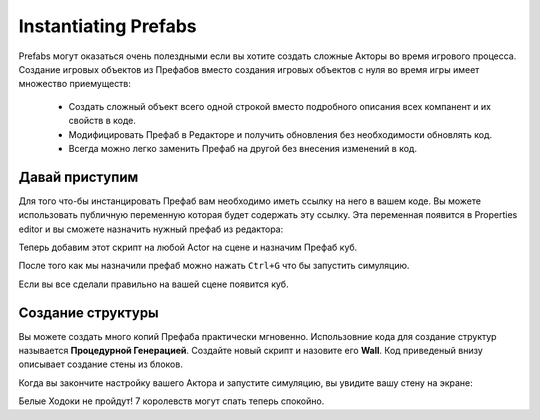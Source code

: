 .. _doc_instantiating_prfabs:

Instantiating Prefabs
=====================

Prefabs могут оказаться очень полездными если вы хотите создать сложные Акторы во время игрового процесса.
Создание игровых объектов из Префабов вместо создания игровых объектов с нуля во время игры имеет множество приемуществ:
    * Создать сложный объект всего одной строкой вместо подробного описания всех компанент и их свойств в коде.
    * Модифицировать Префаб в Редакторе и получить обновления без необходимости обновлять код.
    * Всегда можно легко заменить Префаб на другой без внесения изменений в код.
    
Давай приступим
---------------

Для того что-бы инстанцировать Префаб вам необходимо иметь ссылку на него в вашем коде.
Вы можете использовать публичную переменную которая будет содержать эту ссылку.
Эта переменная появится в Properties editor и вы сможете назначить нужный префаб из редактора:

.. tabs::
    .. code-tab:: c++

        #include <nativebehaviour.h>

        class NewNative_Behaviour : public NativeBehaviour {
            A_REGISTER(NewNative_Behaviour, NativeBehaviour, Components)

            A_PROPERTIES(
                A_PROPERTYEX(Prefab *, myPrefab, NewNative_Behaviour::myPrefab, NewNative_Behaviour::setMyPrefab, "editor=Asset")
            )

        private:
            Prefab *m_myPrefab = nullptr;

        public:
            void start() {
                Instantiate(m_myPrefab, Vector3(0, 0, 0), Quaternion());
            }
        
            Prefab *myPrefab() const {
                return m_myPrefab;
            }

            void setMyPrefab(Prefab *prefab) {
                m_myPrefab = prefab;
            }
        };

    .. code-tab:: java AngelScript

        class NewAngelBehaviour : Behaviour {
            // Reference to the Prefab asset.
            Prefab @myPrefab = null;

            // Use this to initialize behaviour
            void start() override {

                // Creates an Actor at position (0, 0, 0) and no rotation.
                instantiate(myPrefab, Vector3(0, 0, 0), Quaternion());
            }
        };

Теперь добавим этот скрипт на любой Actor на сцене и назначим Префаб куб.

.. image:: media/my_prefab.png
    :alt: My Prefab
    :width: 800
    
После того как мы назначили префаб можно нажать ``Ctrl+G`` что бы запустить симуляцию.

Если вы все сделали правильно на вашей сцене появится куб.

.. image:: media/instance_of_cube.png
    :alt: Instantiated Cube
    :width: 550
    
Создание структуры
------------------

Вы можете создать много копий Префаба практически мгновенно.
Использовние кода для создание структур называется **Процедурной Генерацией**.
Создайте новый скрипт и назовите его **Wall**.
Код приведеный внизу описывает создание стены из блоков.

.. tabs::
    .. code-tab:: c++

        #include <nativebehaviour.h>

        class Wall : public NativeBehaviour {
            A_REGISTER(NewNative_Behaviour, NativeBehaviour, Components)

            A_PROPERTIES(
                A_PROPERTYEX(Prefab *, blockPrefab, NewNative_Behaviour::blockPrefab, NewNative_Behaviour::setBlockPrefab, "editor=Asset")
                A_PROPERTY(int, width, NewNative_Behaviour::width, NewNative_Behaviour::setWidth),
                A_PROPERTY(int, height, NewNative_Behaviour::height, NewNative_Behaviour::setHeight)
            )

        private:
            Prefab *m_blockPrefab = nullptr;
            
            int m_width = 10;
            int m_height = 5;

        public:
            void start() {
                for(int y=0; y<height; ++y) {
                    for(int x=0; x<width; ++x) {
                        Instantiate(m_myPrefab, Vector3(x + x * 0.1, y + y * 0.1, 0), Quaternion());
                    }
                }
            }
        
            Prefab *blockPrefab() const {
                return m_blockPrefab;
            }

            void setBlockPrefab(Prefab *prefab) {
                m_blockPrefab = prefab;
            }
            
            int width() const {
                return m_width;
            }

            void setWidth(int width) {
                m_width = width;
            }
            
            int height() const {
                return m_height;
            }

            void setHeight(int height) {
                m_height = height;
            }
        };

    .. code-tab:: java AngelScript

        class Wall : Behaviour {
            // Reference to the Prefab asset.
            Prefab @blockPrefab = null;
            
            int width = 10;
            int height = 5;

            void start() override {
                for(int y=0; y<height; ++y) {
                    for(int x=0; x<width; ++x) {
                        instantiate(blockPrefab, Vector3(x + x * 0.1, y + y * 0.1, 0), Quaternion());
                    }
                }
            }
        };

Когда вы закончите настройку вашего Актора и запустите симуляцию, вы увидите вашу стену на экране:

.. image:: media/wall_of_bricks.png
    :alt: Wall of bricks
    :width: 800
	
Белые Ходоки не пройдут! 7 королевств могут спать теперь спокойно.